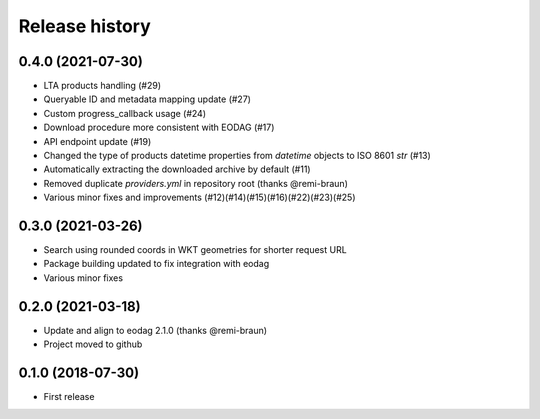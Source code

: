 Release history
---------------

0.4.0 (2021-07-30)
++++++++++++++++++

- LTA products handling (#29)
- Queryable ID and metadata mapping update (#27)
- Custom progress_callback usage (#24)
- Download procedure more consistent with EODAG (#17)
- API endpoint update (#19)
- Changed the type of products datetime properties from `datetime` objects to ISO 8601 `str` (#13)
- Automatically extracting the downloaded archive by default (#11)
- Removed duplicate `providers.yml` in repository root (thanks @remi-braun)
- Various minor fixes and improvements (#12)(#14)(#15)(#16)(#22)(#23)(#25)

0.3.0 (2021-03-26)
++++++++++++++++++

- Search using rounded coords in WKT geometries for shorter request URL
- Package building updated to fix integration with eodag
- Various minor fixes

0.2.0 (2021-03-18)
++++++++++++++++++

- Update and align to eodag 2.1.0 (thanks @remi-braun)
- Project moved to github

0.1.0 (2018-07-30)
++++++++++++++++++

- First release

